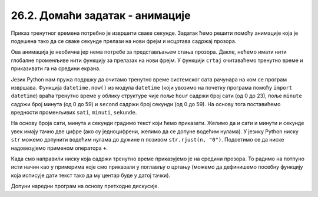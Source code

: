 26.2. Домаћи задатак - анимације
================================

.. questionnote::

   Напиши програм који приказује дигитални сат.

Приказ тренутног времена потребно је извршити сваке секунде. Задатак
ћемо решити помоћу анимације која је подешена тако да се сваке секунде прелази
на нови фрејм и исцртава садржај прозора.

Ова анимација је необична јер нема потребе за представљањем стања
прозора. Дакле, нећемо имати нити глобалне променљиве нити функцију за
прелазак на нови фрејм. У функцији ``crtaj`` очитаваћемо тренутно
време и приказивати га на средини екрана.

Језик Python нам пружа подршку да очитамо тренутно време системског
сата рачунара на ком се програм извршава. Функција ``datetime.now()``
из модула ``datetime`` (који увозимо на почетку програма помоћу
``import datetime``) враћа тренутно време у облику структуре чије поље
``hour`` садржи број сати (од 0 до 23), поље ``minute`` садржи број
минута (од 0 до 59) и ``second`` садржи број секунди (од 0 до 59).  На
основу тога поставићемо вредности променљивих ``sati``, ``minuti``,
``sekunde``.

На основу броја сати, минута и секунди градимо текст који ћемо
приказати. Желимо да и сати и минути и секунде увек имају тачно две
цифре (ако су једноцифрени, желимо да се допуне водећим нулама). У
језику Python ниску ``str`` можемо допунити водећим нулама до дужине
``n`` позивом ``str.rjust(n, "0")``. Подсетимо се да ниске
надовезујемо применом оператора ``+``.

Када смо направили ниску која садржи тренутно време приказујемо је на
средини прозора. То радимо на потпуно исти начин као у примерима које
смо приказали у поглављу о цртању (можемо да дефинишемо посебну
функцију која исписује дати текст тако да му центар буде у датој
тачки).

Допуни наредни програм на основу претходне дискусије.

.. activecode:: digitalni_sat
   :nocodelens:
   :modaloutput: 
   :enablecopy:
   :playtask:
   :includexsrc: _includes/digitalni_sat.py

   def tekst_centriran(poruka, x, y):
       font = pg.font.SysFont("Arial", 40)     # font kojim će biti prikazan tekst
       # gradimo sličicu koja predstavlja tu poruku ispisanu crnom bojom
       tekst = font.render(poruka, True, ???)
       # određujemo veličinu tog teksta (da bismo mogli da ga centriramo)
       (sirina_teksta, visina_teksta) = (tekst.get_width(), ???)
       # položaj određujemo tako da tekst bude centriran
       (x, y) = (???, ???)
       # prikazujemo sličicu na odgovarajućem mestu na ekranu
       prozor.blit(???, (x, y))
    
   def crtaj():
       prozor.fill(pg.Color("white"))          # bojimo pozadinu u belo
       vreme = datetime.datetime.now()         # određujemo trenutno vreme
       sati = vreme.hour
       minuti = vreme.minute
       sekundi = vreme.second
       # tekst koja će se ispisivati    
       poruka = (str(sati).rjust(2, "0") + ":" +
                 ??? + ":" + \
                 ???)
       tekst_centriran(poruka, sirina / 2, ???)
